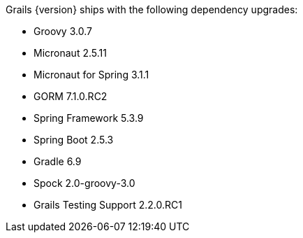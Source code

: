 Grails {version} ships with the following dependency upgrades:

* Groovy 3.0.7
* Micronaut 2.5.11
* Micronaut for Spring 3.1.1
* GORM 7.1.0.RC2
* Spring Framework 5.3.9
* Spring Boot 2.5.3
* Gradle 6.9
* Spock 2.0-groovy-3.0
* Grails Testing Support 2.2.0.RC1

